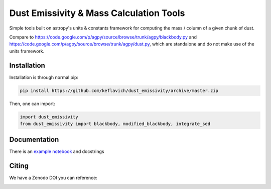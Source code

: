 Dust Emissivity & Mass Calculation Tools
========================================

Simple tools built on astropy's units & constants framework for computing the
mass / column of a given chunk of dust.

Compare to https://code.google.com/p/agpy/source/browse/trunk/agpy/blackbody.py
and https://code.google.com/p/agpy/source/browse/trunk/agpy/dust.py, which are
standalone and do not make use of the units framework.

Installation
------------

Installation is through normal pip:

.. code-block:: bash

   pip install https://github.com/keflavich/dust_emissivity/archive/master.zip


Then, one can import:

.. code-block:: python

   import dust_emissivity
   from dust_emissivity import blackbody, modified_blackbody, integrate_sed

Documentation
-------------

There is an `example notebook <http://keflavich.github.io/dust_emissivity/example/Luminosity.html>`_ and docstrings


Citing
------

We have a Zenodo DOI you can reference:

.. image:: https://zenodo.org/badge/14066933.svg
   :target: https://zenodo.org/badge/latestdoi/14066933
